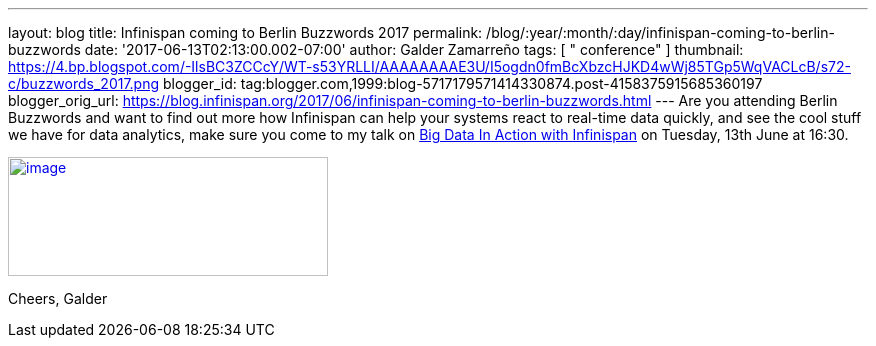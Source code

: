 ---
layout: blog
title: Infinispan coming to Berlin Buzzwords 2017
permalink: /blog/:year/:month/:day/infinispan-coming-to-berlin-buzzwords
date: '2017-06-13T02:13:00.002-07:00'
author: Galder Zamarreño
tags: [ " conference" ]
thumbnail: https://4.bp.blogspot.com/-IlsBC3ZCCcY/WT-s53YRLLI/AAAAAAAAE3U/I5ogdn0fmBcXbzcHJKD4wWj85TGp5WqVACLcB/s72-c/buzzwords_2017.png
blogger_id: tag:blogger.com,1999:blog-5717179571414330874.post-4158375915685360197
blogger_orig_url: https://blog.infinispan.org/2017/06/infinispan-coming-to-berlin-buzzwords.html
---
Are you attending Berlin Buzzwords and want to find out more how
Infinispan can help your systems react to real-time data quickly, and
see the cool stuff we have for data analytics, make sure you come to my
talk on
https://berlinbuzzwords.de/17/session/big-data-action-infinispan[Big
Data In Action with Infinispan] on Tuesday, 13th June at 16:30.


https://4.bp.blogspot.com/-IlsBC3ZCCcY/WT-s53YRLLI/AAAAAAAAE3U/I5ogdn0fmBcXbzcHJKD4wWj85TGp5WqVACLcB/s1600/buzzwords_2017.png[image:https://4.bp.blogspot.com/-IlsBC3ZCCcY/WT-s53YRLLI/AAAAAAAAE3U/I5ogdn0fmBcXbzcHJKD4wWj85TGp5WqVACLcB/s320/buzzwords_2017.png[image,width=320,height=119]]



Cheers,
Galder
